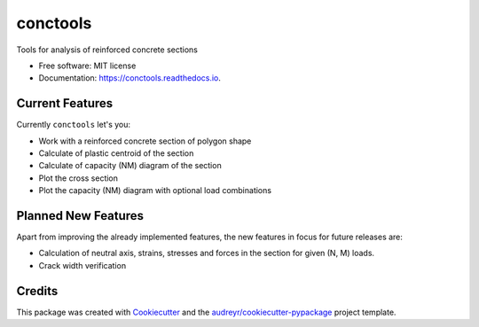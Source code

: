 =========
conctools
=========


.. image:: https://img.shields.io/pypi/v/conctools.svg
        :target: https://pypi.python.org/pypi/conctools

.. image:: https://img.shields.io/travis/timskovjacobsen/conctools.svg
        :target: https://travis-ci.org/timskovjacobsen/conctools

.. image:: https://readthedocs.org/projects/conctools/badge/?version=latest
        :target: https://conctools.readthedocs.io/en/latest/?badge=latest
        :alt: Documentation Status

.. image:: https://pyup.io/repos/github/timskovjacobsen/conctools/shield.svg
     :target: https://pyup.io/repos/github/timskovjacobsen/conctools/
     :alt: Updates


Tools for analysis of reinforced concrete sections

* Free software: MIT license
* Documentation: https://conctools.readthedocs.io.


Current Features
----------------

Currently ``conctools`` let's you:

* Work with a reinforced concrete section of polygon shape
* Calculate of plastic centroid of the section
* Calculate of capacity (NM) diagram of the section
* Plot the cross section
* Plot the capacity (NM) diagram with optional load combinations

Planned New Features
--------------------

Apart from improving the already implemented features, the new features
in focus for future releases are:

* Calculation of neutral axis, strains, stresses and forces in the section
  for given (N, M) loads.
* Crack width verification

Credits
-------

This package was created with Cookiecutter_ and the
`audreyr/cookiecutter-pypackage`_ project template.

.. _Cookiecutter: https://github.com/audreyr/cookiecutter
.. _`audreyr/cookiecutter-pypackage`: https://github.com/audreyr/cookiecutter-pypackage

